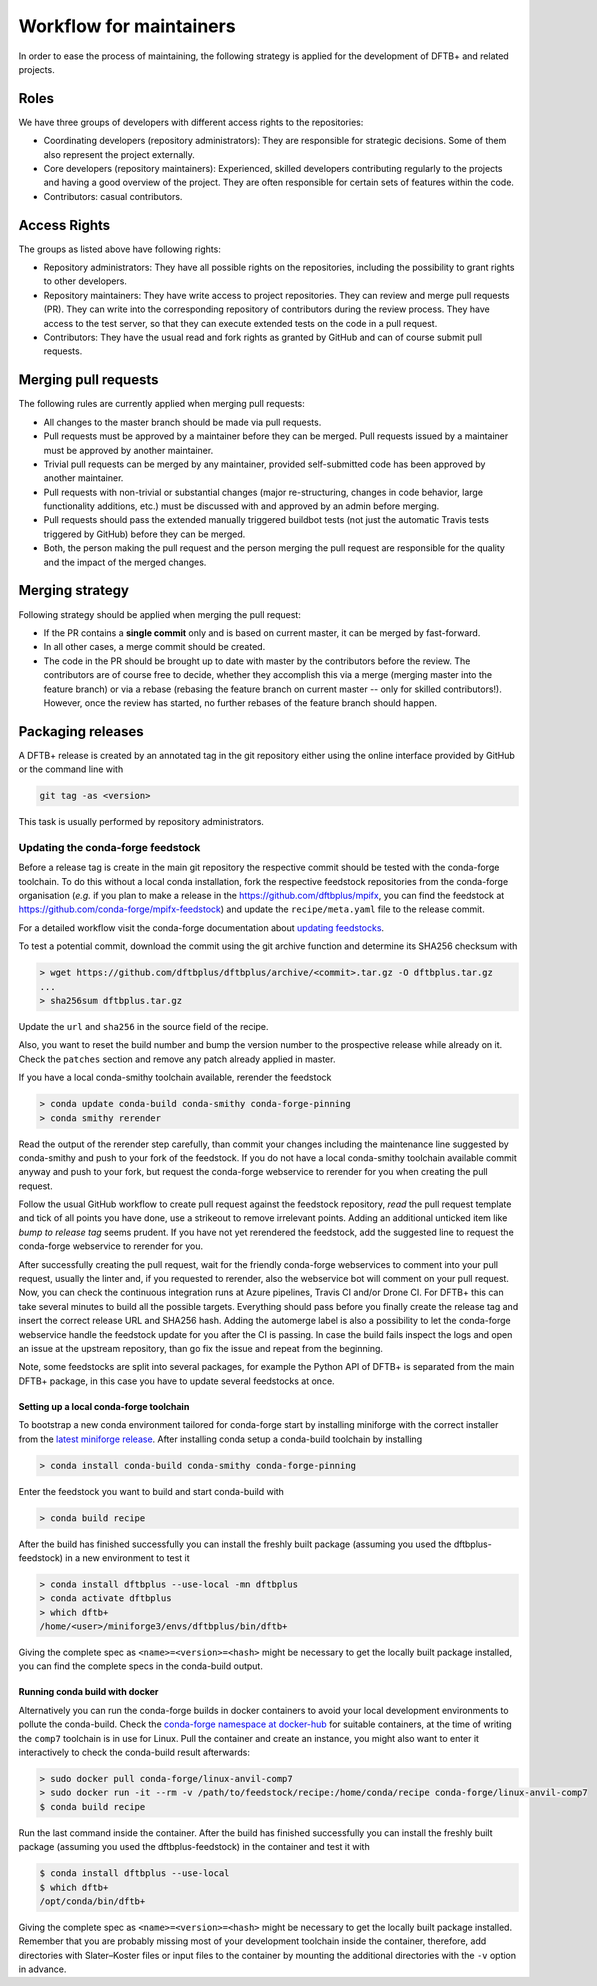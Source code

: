 .. highlight:: none


************************
Workflow for maintainers
************************

In order to ease the process of maintaining, the following strategy is applied
for the development of DFTB+ and related projects.

Roles
=====

We have three groups of developers with different access rights to the
repositories:

- Coordinating developers (repository administrators): They are responsible for
  strategic decisions. Some of them also represent the project externally.

- Core developers (repository maintainers): Experienced, skilled developers
  contributing regularly to the projects and having a good overview of the
  project. They are often responsible for certain sets of features within the
  code.

- Contributors: casual contributors.


Access Rights
=============

The groups as listed above have following rights:

- Repository administrators: They have all possible rights on the repositories,
  including the possibility to grant rights to other developers.

- Repository maintainers: They have write access to project repositories. They
  can review and merge pull requests (PR). They can write into the corresponding
  repository of contributors during the review process. They have access
  to the test server, so that they can execute extended tests on the code in a
  pull request.

- Contributors: They have the usual read and fork rights as granted by GitHub
  and can of course submit pull requests.


Merging pull requests
=====================

The following rules are currently applied when merging pull requests:

- All changes to the master branch should be made via pull requests.

- Pull requests must be approved by a maintainer before they can be merged. Pull
  requests issued by a maintainer must be approved by another maintainer.

- Trivial pull requests can be merged by any maintainer, provided self-submitted
  code has been approved by another maintainer.

- Pull requests with non-trivial or substantial changes (major re-structuring,
  changes in code behavior, large functionality additions, etc.) must be
  discussed with and approved by an admin before merging.

- Pull requests should pass the extended manually triggered buildbot tests (not
  just the automatic Travis tests triggered by GitHub) before they can be
  merged.

- Both, the person making the pull request and the person merging the pull
  request are responsible for the quality and the impact of the merged changes.


Merging strategy
================

Following strategy should be applied when merging the pull request:

- If the PR contains a **single commit** only and is based on current master, it
  can be merged by fast-forward.

- In all other cases, a merge commit should be created.

- The code in the PR should be brought up to date with master by the
  contributors before the review. The contributors are of course free to decide,
  whether they accomplish this via a merge (merging master into the feature
  branch) or via a rebase (rebasing the feature branch on current master -- only
  for skilled contributors!). However, once the review has started, no further
  rebases of the feature branch should happen.


Packaging releases
==================

A DFTB+ release is created by an annotated tag in the git repository either using the online interface provided by GitHub or the command line with

.. code-block:: none

   git tag -as <version>

This task is usually performed by repository administrators.


Updating the conda-forge feedstock
----------------------------------

Before a release tag is create in the main git repository the respective commit should be tested with the conda-forge toolchain.
To do this without a local conda installation, fork the respective feedstock repositories from the conda-forge organisation (*e.g.* if you plan to make a release in the https://github.com/dftbplus/mpifx, you can find the feedstock at https://github.com/conda-forge/mpifx-feedstock) and update the ``recipe/meta.yaml`` file to the release commit.

For a detailed workflow visit the conda-forge documentation about `updating feedstocks <https://conda-forge.org/docs/maintainer/updating_pkgs.html>`_.

To test a potential commit, download the commit using the git archive function and determine its SHA256 checksum with

.. code-block:: none

   > wget https://github.com/dftbplus/dftbplus/archive/<commit>.tar.gz -O dftbplus.tar.gz
   ...
   > sha256sum dftbplus.tar.gz

Update the ``url`` and ``sha256`` in the source field of the recipe.

.. code-block:: yaml
   :caption: recipe/meta.yaml

   source:
     url: https://github.com/dftbplus/{{ name }}/archive/<commit>.tar.gz
     sha256: <sha256>

Also, you want to reset the build number and bump the version number to the prospective release while already on it.
Check the ``patches`` section and remove any patch already applied in master.

If you have a local conda-smithy toolchain available, rerender the feedstock

.. code-block:: none

   > conda update conda-build conda-smithy conda-forge-pinning
   > conda smithy rerender

Read the output of the rerender step carefully, than commit your changes including the maintenance line suggested by conda-smithy and push to your fork of the feedstock.
If you do not have a local conda-smithy toolchain available commit anyway and push to your fork, but request the conda-forge webservice to rerender for you when creating the pull request.

Follow the usual GitHub workflow to create pull request against the feedstock repository, *read* the pull request template and tick of all points you have done, use a strikeout to remove irrelevant points.
Adding an additional unticked item like *bump to release tag* seems prudent.
If you have not yet rerendered the feedstock, add the suggested line to request the conda-forge webservice to rerender for you.

After successfully creating the pull request, wait for the friendly conda-forge webservices to comment into your pull request, usually the linter and, if you requested to rerender, also the webservice bot will comment on your pull request.
Now, you can check the continuous integration runs at Azure pipelines, Travis CI and/or Drone CI.
For DFTB+ this can take several minutes to build all the possible targets.
Everything should pass before you finally create the release tag and insert the correct release URL and SHA256 hash.
Adding the automerge label is also a possibility to let the conda-forge webservice handle the feedstock update for you after the CI is passing.
In case the build fails inspect the logs and open an issue at the upstream repository, than go fix the issue and repeat from the beginning.

Note, some feedstocks are split into several packages, for example the Python API of DFTB+ is separated from the main DFTB+ package, in this case you have to update several feedstocks at once.


Setting up a local conda-forge toolchain
~~~~~~~~~~~~~~~~~~~~~~~~~~~~~~~~~~~~~~~~

To bootstrap a new conda environment tailored for conda-forge start by installing miniforge with the correct installer from the `latest miniforge release <https://github.com/conda-forge/miniforge/releases/latest>`_.
After installing conda setup a conda-build toolchain by installing

.. code-block:: none

   > conda install conda-build conda-smithy conda-forge-pinning

Enter the feedstock you want to build and start conda-build with

.. code-block:: none

   > conda build recipe

After the build has finished successfully you can install the freshly built package (assuming you used the dftbplus-feedstock) in a new environment to test it

.. code-block:: none

   > conda install dftbplus --use-local -mn dftbplus
   > conda activate dftbplus
   > which dftb+
   /home/<user>/miniforge3/envs/dftbplus/bin/dftb+

Giving the complete spec as ``<name>=<version>=<hash>`` might be necessary to get the locally built package installed, you can find the complete specs in the conda-build output.


Running conda build with docker
~~~~~~~~~~~~~~~~~~~~~~~~~~~~~~~

Alternatively you can run the conda-forge builds in docker containers to avoid your local development environments to pollute the conda-build.
Check the `conda-forge namespace at docker-hub <https://hub.docker.com/u/condaforge/>`_ for suitable containers, at the time of writing the ``comp7`` toolchain is in use for Linux.
Pull the container and create an instance, you might also want to enter it interactively to check the conda-build result afterwards:

.. code-block:: none

   > sudo docker pull conda-forge/linux-anvil-comp7
   > sudo docker run -it --rm -v /path/to/feedstock/recipe:/home/conda/recipe conda-forge/linux-anvil-comp7
   $ conda build recipe

Run the last command inside the container.
After the build has finished successfully you can install the freshly built package (assuming you used the dftbplus-feedstock) in the container and test it with

.. code-block:: none

   $ conda install dftbplus --use-local
   $ which dftb+
   /opt/conda/bin/dftb+

Giving the complete spec as ``<name>=<version>=<hash>`` might be necessary to get the locally built package installed.
Remember that you are probably missing most of your development toolchain inside the container, therefore, add directories with Slater–Koster files or input files to the container by mounting the additional directories with the ``-v`` option in advance.
